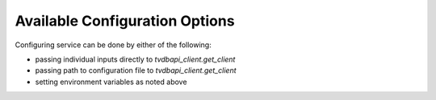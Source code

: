 Available Configuration Options
===============================

.. show-options:: tvdbapi.opts


Configuring service can be done by either of the following:

* passing individual inputs directly to `tvdbapi_client.get_client`
* passing path to configuration file to `tvdbapi_client.get_client`
* setting environment variables as noted above

